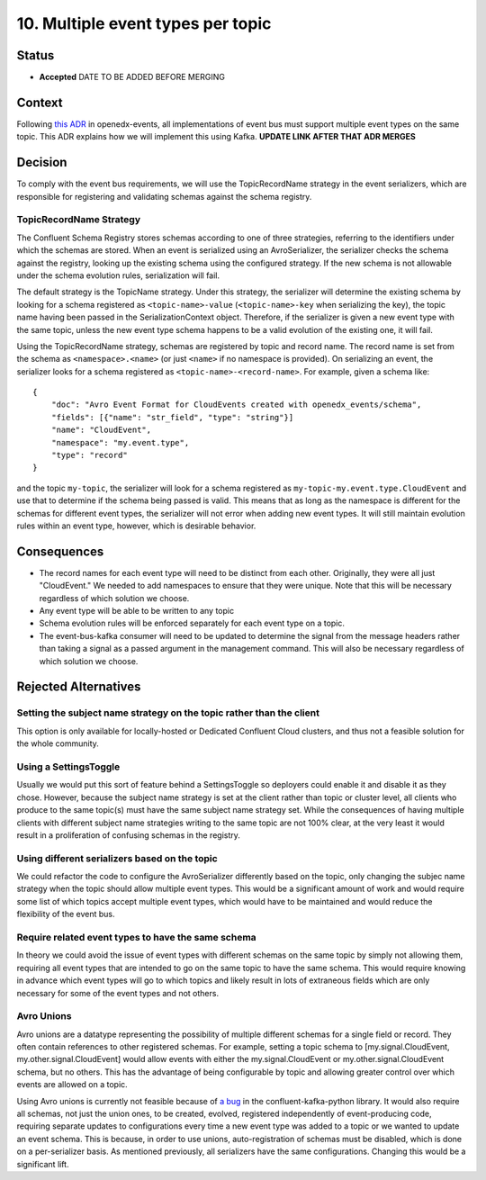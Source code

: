 10. Multiple event types per topic
##################################

Status
******

- **Accepted** DATE TO BE ADDED BEFORE MERGING

Context
*******

Following `this ADR`_ in openedx-events, all implementations of event bus must support multiple event types on the same topic. This ADR explains how we will implement this using Kafka.
**UPDATE LINK AFTER THAT ADR MERGES**

.. _this ADR: https://github.com/openedx/openedx-events/pull/217

Decision
********
To comply with the event bus requirements, we will use the TopicRecordName strategy in the event serializers, which are responsible for registering and validating schemas against the schema registry.

TopicRecordName Strategy
========================
The Confluent Schema Registry stores schemas according to one of three strategies, referring to the identifiers under which the schemas are stored. When an event is serialized using an AvroSerializer, the serializer checks the schema against the registry, looking up the existing schema using the configured strategy. If the new schema is not allowable under the schema evolution rules, serialization will fail.

The default strategy is the TopicName strategy. Under this strategy, the serializer will determine the existing schema by looking for a schema registered as ``<topic-name>-value`` (``<topic-name>-key`` when serializing the key), the topic name having been passed in the SerializationContext object. Therefore, if the serializer is given a new event type with the same topic, unless the new event type schema happens to be a valid evolution of the existing one, it will fail.

Using the TopicRecordName strategy, schemas are registered by topic and record name. The record name is set from the schema as ``<namespace>.<name>`` (or just ``<name>`` if no namespace is provided). On serializing an event, the serializer looks for a schema registered as ``<topic-name>-<record-name>``.
For example, given a schema like::

    {
        "doc": "Avro Event Format for CloudEvents created with openedx_events/schema",
        "fields": [{"name": "str_field", "type": "string"}]
        "name": "CloudEvent",
        "namespace": "my.event.type",
        "type": "record"
    }

and the topic ``my-topic``, the serializer will look for a schema registered as ``my-topic-my.event.type.CloudEvent`` and use that to determine if the schema being passed is valid. This means that as long as the namespace is different for the schemas for different event types, the serializer will not error when adding new event types. It will still maintain evolution rules within an event type, however, which is desirable behavior.

Consequences
************
* The record names for each event type will need to be distinct from each other. Originally, they were all just "CloudEvent." We needed to add namespaces to ensure that they were unique. Note that this will be necessary regardless of which solution we choose.
* Any event type will be able to be written to any topic
* Schema evolution rules will be enforced separately for each event type on a topic.
* The event-bus-kafka consumer will need to be updated to determine the signal from the message headers rather than taking a signal as a passed argument in the management command. This will also be necessary regardless of which solution we choose.


Rejected Alternatives
*********************

Setting the subject name strategy on the topic rather than the client
=====================================================================
This option is only available for locally-hosted or Dedicated Confluent Cloud clusters, and thus not a feasible solution for the whole community.

Using a SettingsToggle
======================
Usually we would put this sort of feature behind a SettingsToggle so deployers could enable it and disable it as they chose. However, because the subject name strategy is set at the client rather than topic or cluster level, all clients who produce to the same topic(s) must have the same subject name strategy set. While the consequences of having multiple clients with different subject name strategies writing to the same topic are not 100% clear, at the very least it would result in a proliferation of confusing schemas in the registry. 

Using different serializers based on the topic
==============================================
We could refactor the code to configure the AvroSerializer differently based on the topic, only changing the subjec name strategy when the topic should allow multiple event types. This would be a significant amount of work and would require some list of which topics accept multiple event types, which would have to be maintained and would reduce the flexibility of the event bus.

Require related event types to have the same schema
===================================================
In theory we could avoid the issue of event types with different schemas on the same topic by simply not allowing them, requiring all event types that are intended to go on the same topic to have the same schema. This would require knowing in advance which event types will go to which topics and likely result in lots of extraneous fields which are only necessary for some of the event types and not others.

Avro Unions
===========
Avro unions are a datatype representing the possibility of multiple different schemas for a single field or record. They often contain references to other registered schemas. For example, setting a topic schema to [my.signal.CloudEvent, my.other.signal.CloudEvent] would allow events with either the my.signal.CloudEvent or my.other.signal.CloudEvent schema, but no others. This has the advantage of being configurable by topic and allowing greater control over which events are allowed on a topic.

Using Avro unions is currently not feasible because of `a bug`_ in the confluent-kafka-python library. It would also require all schemas, not just the union ones, to be created, evolved, registered independently of event-producing code, requiring separate updates to configurations every time a new event type was added to a topic or we wanted to update an event schema. This is because, in order to use unions, auto-registration of schemas must be disabled, which is done on a per-serializer basis. As mentioned previously, all serializers have the same configurations. Changing this would be a significant lift. 

.. _a bug: https://github.com/confluentinc/confluent-kafka-python/issues/1562

